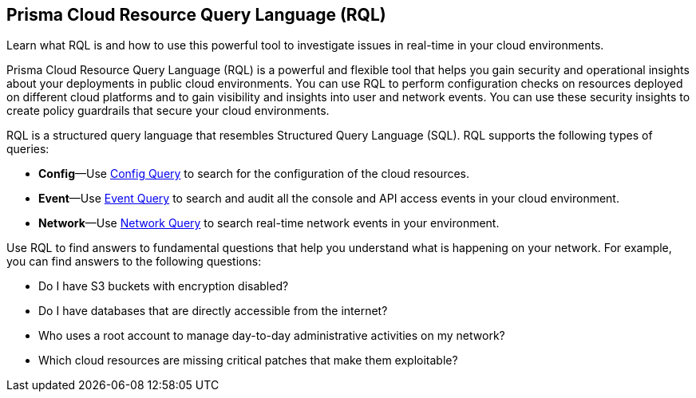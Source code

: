 [#idde117f54-0bc9-497a-a8d3-fe6cac849b65]
== Prisma Cloud Resource Query Language (RQL)
Learn what RQL is and how to use this powerful tool to investigate issues in real-time in your cloud environments.

Prisma Cloud Resource Query Language (RQL) is a powerful and flexible tool that helps you gain security and operational insights about your deployments in public cloud environments. You can use RQL to perform configuration checks on resources deployed on different cloud platforms and to gain visibility and insights into user and network events. You can use these security insights to create policy guardrails that secure your cloud environments.

RQL is a structured query language that resembles Structured Query Language (SQL). RQL supports the following types of queries:

* *Config*—Use xref:config-query/config-query.adoc#id9f10d8f9-7bdf-4ce7-a97d-6dfa71d27856[Config Query] to search for the configuration of the cloud resources.

* *Event*—Use xref:event-query/event-query.adoc#id7f21ba55-c711-4996-be59-3e6ce80ea9e4[Event Query] to search and audit all the console and API access events in your cloud environment.

* *Network*—Use xref:network-query/network-query.adoc#id6e80b7a7-43a3-4f93-baf6-45604a8fe54f[Network Query] to search real-time network events in your environment.

Use RQL to find answers to fundamental questions that help you understand what is happening on your network. For example, you can find answers to the following questions:

* Do I have S3 buckets with encryption disabled?

* Do I have databases that are directly accessible from the internet?

* Who uses a root account to manage day-to-day administrative activities on my network?

* Which cloud resources are missing critical patches that make them exploitable?




